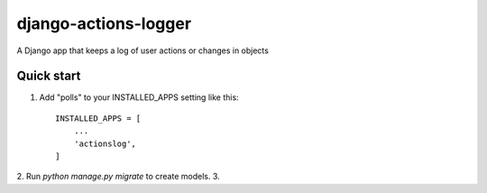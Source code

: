 =====================
django-actions-logger
=====================

A Django app that keeps a log of user actions or changes in objects

Quick start
-----------

1. Add "polls" to your INSTALLED_APPS setting like this::

    INSTALLED_APPS = [
        ...
        'actionslog',
    ]


2. Run `python manage.py migrate` to create models.
3.
